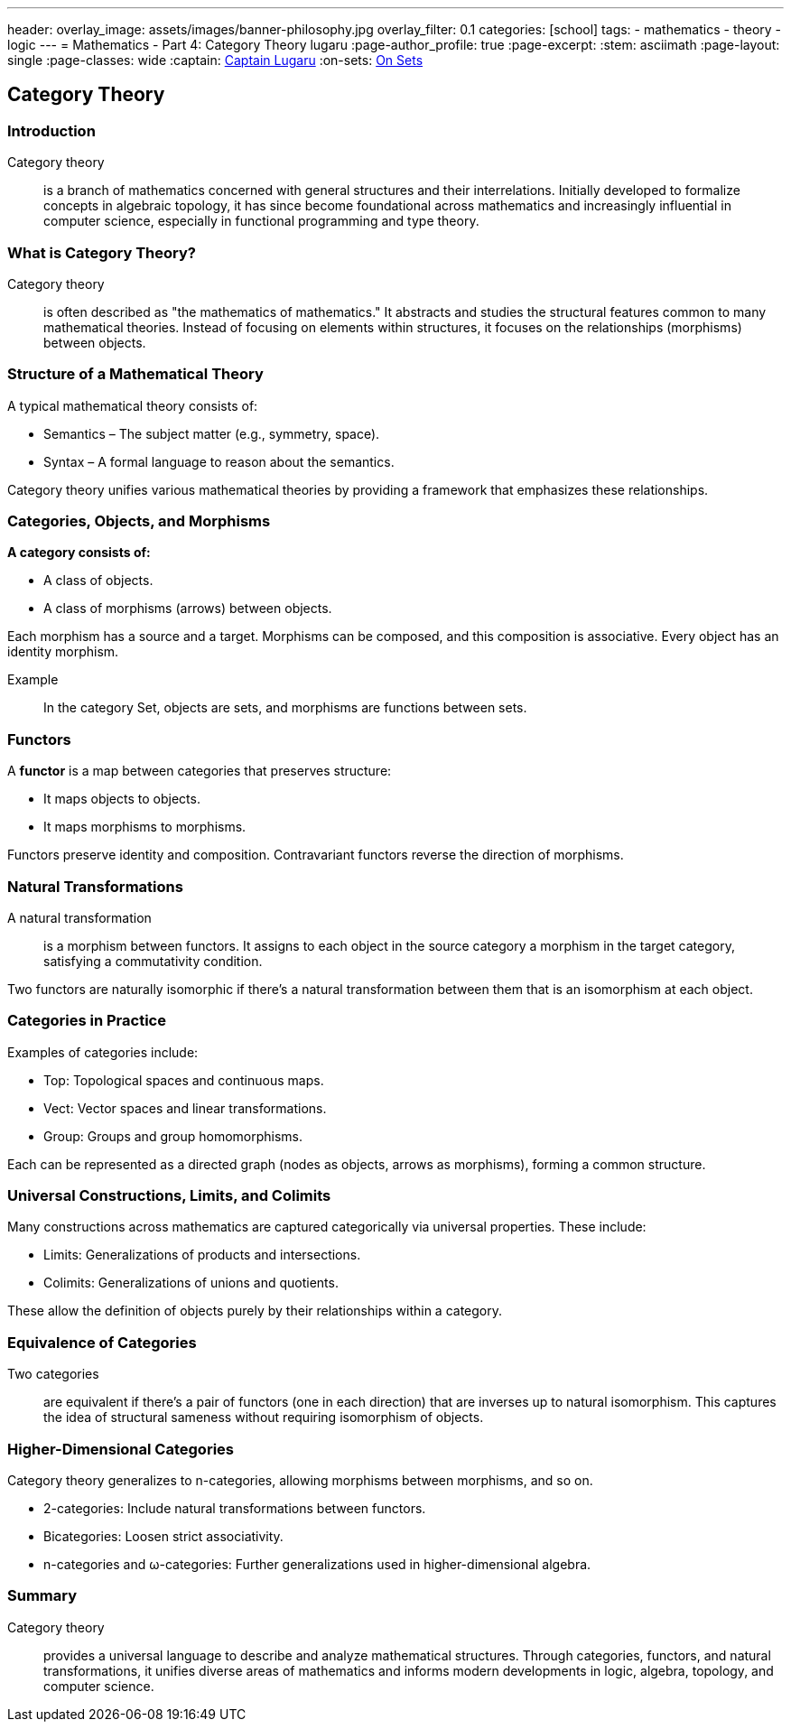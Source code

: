 ---
header:
  overlay_image: assets/images/banner-philosophy.jpg
  overlay_filter: 0.1
categories: [school]
tags:
  - mathematics
  - theory
  - logic
---
= Mathematics - Part 4: Category Theory
lugaru
:page-author_profile: true
:page-excerpt:
:stem: asciimath
:page-layout: single
:page-classes: wide
:captain: https://github.com/CaptainLugaru[Captain Lugaru,window=_blank]
:on-sets: link:/school/2025/07/11/On-Set-Theory.html[On Sets,window=_blank]


== Category Theory
=== Introduction

Category theory:: is a branch of mathematics concerned with general structures and their interrelations. Initially developed to formalize concepts in algebraic topology, it has since become foundational across mathematics and increasingly influential in computer science, especially in functional programming and type theory.

=== What is Category Theory?

Category theory:: is often described as "the mathematics of mathematics." It abstracts and studies the structural features common to many mathematical theories. Instead of focusing on elements within structures, it focuses on the relationships (morphisms) between objects.

=== Structure of a Mathematical Theory

A typical mathematical theory consists of:

- Semantics – The subject matter (e.g., symmetry, space).

- Syntax – A formal language to reason about the semantics.

Category theory unifies various mathematical theories by providing a framework that emphasizes these relationships.

=== Categories, Objects, and Morphisms

*A category consists of:*

- A class of objects.

- A class of morphisms (arrows) between objects.

Each morphism has a source and a target. Morphisms can be composed, and this composition is associative. Every object has an identity morphism.

Example:: In the category Set, objects are sets, and morphisms are functions between sets.

=== Functors

A *functor* is a map between categories that preserves structure:

- It maps objects to objects.

- It maps morphisms to morphisms.

Functors preserve identity and composition. Contravariant functors reverse the direction of morphisms.

=== Natural Transformations

A natural transformation:: is a morphism between functors. It assigns to each object in the source category a morphism in the target category, satisfying a commutativity condition.

Two functors are naturally isomorphic if there's a natural transformation between them that is an isomorphism at each object.

=== Categories in Practice

Examples of categories include:

- Top: Topological spaces and continuous maps.

- Vect: Vector spaces and linear transformations.

- Group: Groups and group homomorphisms.

Each can be represented as a directed graph (nodes as objects, arrows as morphisms), forming a common structure.

=== Universal Constructions, Limits, and Colimits

Many constructions across mathematics are captured categorically via universal properties. These include:

- Limits: Generalizations of products and intersections.

- Colimits: Generalizations of unions and quotients.

These allow the definition of objects purely by their relationships within a category.

=== Equivalence of Categories

Two categories:: are equivalent if there's a pair of functors (one in each direction) that are inverses up to natural isomorphism. This captures the idea of structural sameness without requiring isomorphism of objects.

=== Higher-Dimensional Categories

Category theory generalizes to n-categories, allowing morphisms between morphisms, and so on.

- 2-categories: Include natural transformations between functors.

- Bicategories: Loosen strict associativity.

- n-categories and ω-categories: Further generalizations used in higher-dimensional algebra.

=== Summary

Category theory:: provides a universal language to describe and analyze mathematical structures. Through categories, functors, and natural transformations, it unifies diverse areas of mathematics and informs modern developments in logic, algebra, topology, and computer science.



